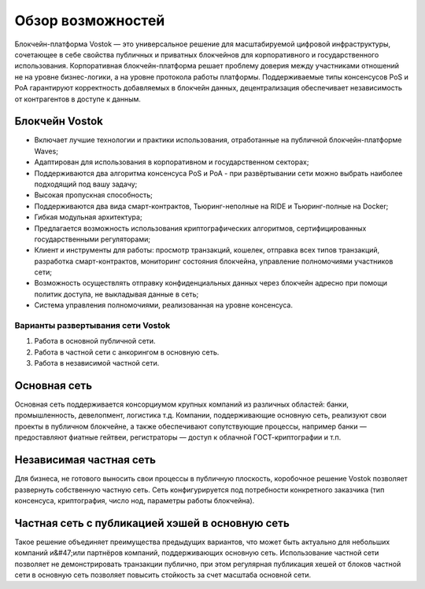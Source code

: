Обзор возможностей
============================================

Блокчейн-платформа Vostok — это универсальное решение для масштабируемой цифровой инфраструктуры, сочетающее в себе свойства публичных и приватных блокчейнов для корпоративного и государственного использования. Корпоративная блокчейн-платформа решает проблему доверия между участниками отношений не на уровне бизнес-логики, а на  уровне протокола работы платформы. Поддерживаемые типы консенсусов PoS и PoA гарантируют корректность добавляемых в блокчейн данных, децентрализация обеспечивает независимость от контрагентов в доступе к данным.

Блокчейн Vostok
~~~~~~~~~~~~~~~~

* Включает лучшие технологии и практики использования, отработанные на публичной блокчейн-платформе Waves;
* Адаптирован для использования в корпоративном и государственном секторах;
* Поддерживаются два алгоритма консенсуса PoS и PoA - при развёртывании сети можно выбрать наиболее подходящий под вашу задачу;
* Высокая пропускная способность;
* Поддерживаются два вида смарт-контрактов, Тьюринг-неполные на RIDE и Тьюринг-полные на Docker;
* Гибкая модульная архитектура;
* Предлагается возможность использования криптографических алгоритмов, сертифицированных государственными регуляторами;
* Клиент и инструменты для работы: просмотр транзакций, кошелек, отправка всех типов транзакций, разработка смарт-контрактов, мониторинг состояния блокчейна, управление полномочиями участников сети;
* Возможность осуществлять отправку конфиденциальных данных через блокчейн адресно при помощи политик доступа, не выкладывая данные в сеть;
* Система управления полномочиями, реализованная на уровне консенсуса.

Варианты развертывания сети Vostok
----------------------------------

#. Работа в основной публичной сети.
#. Работа в частной сети с анкорингом в основную сеть.
#. Работа в независимой частной сети.

Основная сеть
~~~~~~~~~~~~~~

Основная сеть поддерживается консорциумом крупных компаний из различных областей: банки, промышленность, девелопмент, логистика т.д.
Компании, поддерживающие основную сеть, реализуют свои проекты в публичном блокчейне, а также обеспечивают сопутствующие процессы, 
например банки — предоставляют фиатные гейтвеи, регистраторы — доступ к облачной ГОСТ-криптографии и т.п.

Независимая частная сеть
~~~~~~~~~~~~~~~~~~~~~~~~

Для бизнеса, не готового выносить свои процессы в публичную плоскость, коробочное решение Vostok позволяет развернуть собственную частную сеть. 
Сеть конфигурируется под потребности конкретного заказчика (тип консенсуса, криптография, число нод, параметры работы блокчейна).

Частная сеть с публикацией хэшей в основную сеть
~~~~~~~~~~~~~~~~~~~~~~~~~~~~~~~~~~~~~~~~~~~~~~~~

Такое решение объединяет преимущества предыдущих вариантов, что может быть актуально для небольших компаний и&#47;или партнёров компаний, поддерживающих основную сеть. 
Использование частной сети позволяет не демонстрировать транзакции публично, при этом регулярная публикация хешей от блоков частной сети в основную сеть позволяет повысить стойкость за счет масштаба основной сети.
